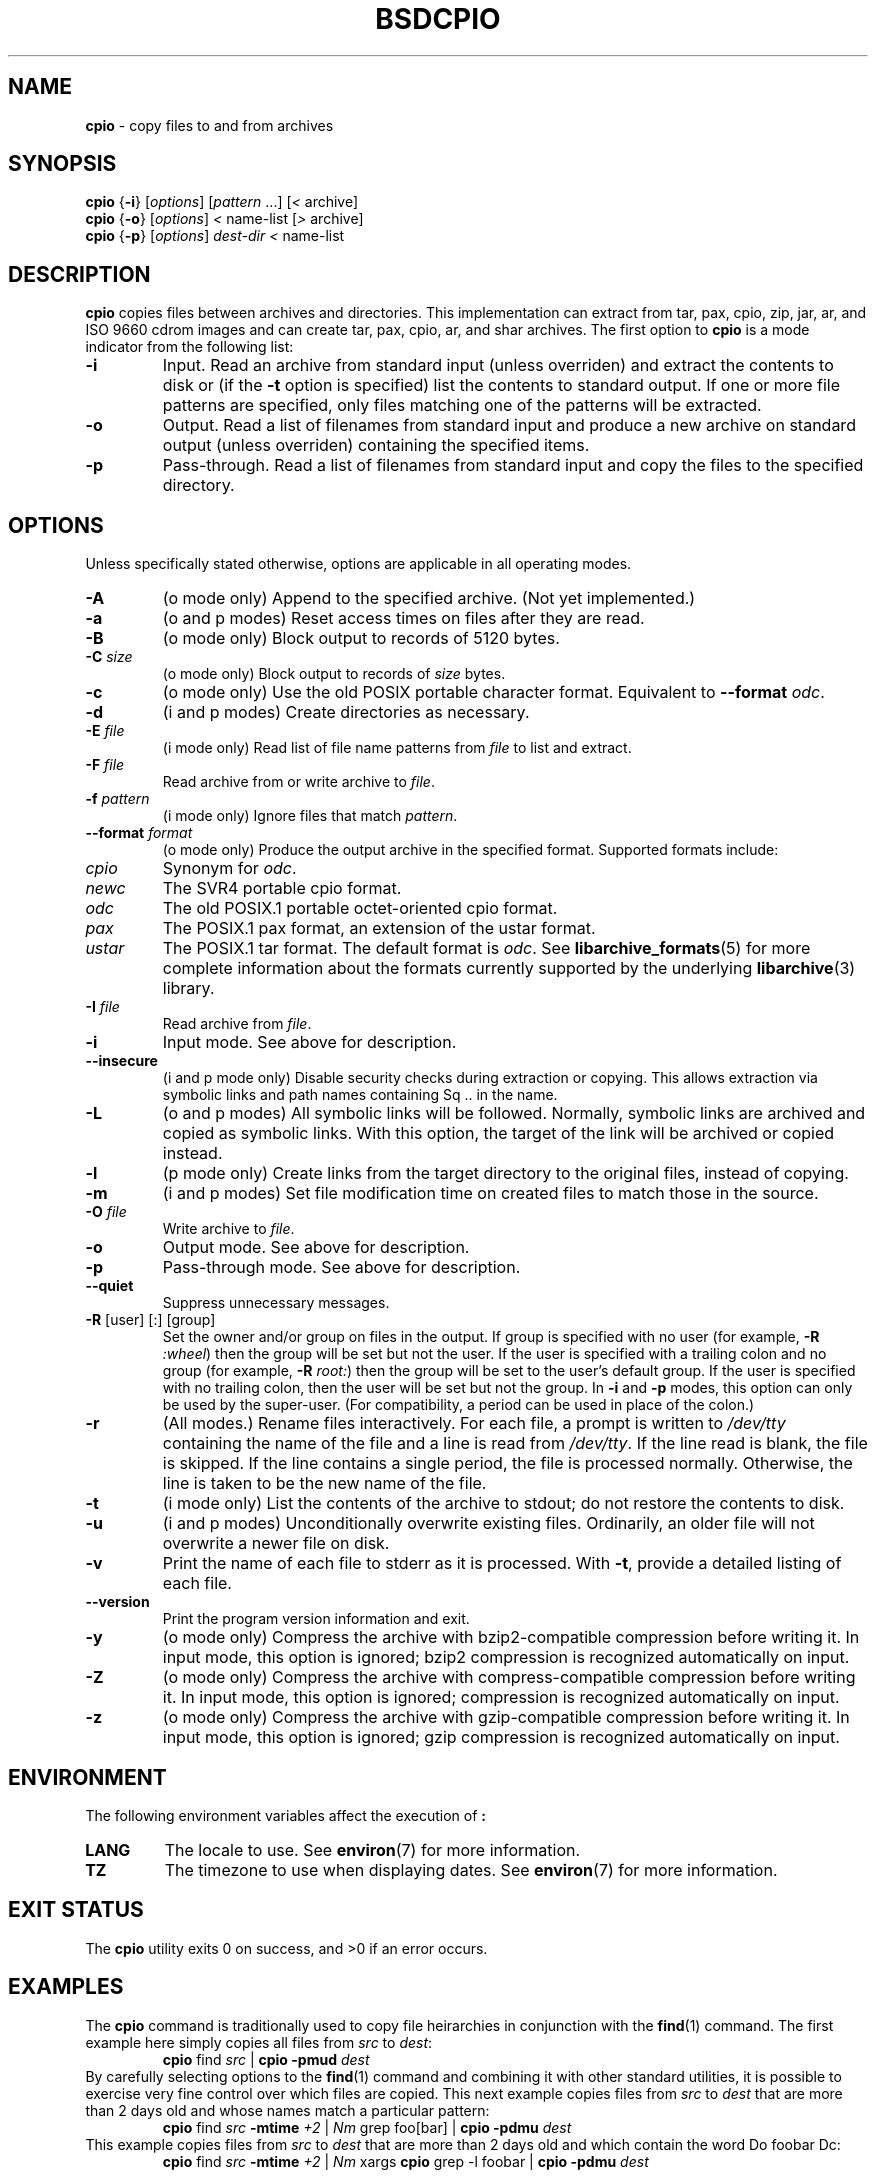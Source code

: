.TH BSDCPIO 1 "December 21, 2007" ""
.SH NAME
\fBcpio\fP
\- copy files to and from archives
.SH SYNOPSIS
.br
\fBcpio\fP
{\fB\-i\fP}
[\fIoptions\fP]
[\fIpattern\fP ...]
[\fI<\fP archive]
.br
\fBcpio\fP
{\fB\-o\fP}
[\fIoptions\fP]
\fI<\fP name-list
[\fI>\fP archive]
.br
\fBcpio\fP
{\fB\-p\fP}
[\fIoptions\fP]
\fIdest-dir\fP
\fI<\fP name-list
.SH DESCRIPTION
\fBcpio\fP
copies files between archives and directories.
This implementation can extract from tar, pax, cpio, zip, jar, ar,
and ISO 9660 cdrom images and can create tar, pax, cpio, ar,
and shar archives.
The first option to
\fBcpio\fP
is a mode indicator from the following list:
.TP
\fB\-i\fP
Input.
Read an archive from standard input (unless overriden) and extract the
contents to disk or (if the
\fB\-t\fP
option is specified)
list the contents to standard output.
If one or more file patterns are specified, only files matching
one of the patterns will be extracted.
.TP
\fB\-o\fP
Output.
Read a list of filenames from standard input and produce a new archive
on standard output (unless overriden) containing the specified items.
.TP
\fB\-p\fP
Pass-through.
Read a list of filenames from standard input and copy the files to the
specified directory.
.SH OPTIONS
Unless specifically stated otherwise, options are applicable in
all operating modes.
.TP
\fB\-A\fP
(o mode only)
Append to the specified archive.
(Not yet implemented.)
.TP
\fB\-a\fP
(o and p modes)
Reset access times on files after they are read.
.TP
\fB\-B\fP
(o mode only)
Block output to records of 5120 bytes.
.TP
\fB\-C\fP \fIsize\fP
(o mode only)
Block output to records of
\fIsize\fP
bytes.
.TP
\fB\-c\fP
(o mode only)
Use the old POSIX portable character format.
Equivalent to
\fB\--format\fP \fIodc\fP.
.TP
\fB\-d\fP
(i and p modes)
Create directories as necessary.
.TP
\fB\-E\fP \fIfile\fP
(i mode only)
Read list of file name patterns from
\fIfile\fP
to list and extract.
.TP
\fB\-F\fP \fIfile\fP
Read archive from or write archive to
\fIfile\fP.
.TP
\fB\-f\fP \fIpattern\fP
(i mode only)
Ignore files that match
\fIpattern\fP.
.TP
\fB\--format\fP \fIformat\fP
(o mode only)
Produce the output archive in the specified format.
Supported formats include:
.TP
\fIcpio\fP
Synonym for
\fIodc\fP.
.TP
\fInewc\fP
The SVR4 portable cpio format.
.TP
\fIodc\fP
The old POSIX.1 portable octet-oriented cpio format.
.TP
\fIpax\fP
The POSIX.1 pax format, an extension of the ustar format.
.TP
\fIustar\fP
The POSIX.1 tar format.
The default format is
\fIodc\fP.
See
\fBlibarchive_formats\fP(5)
for more complete information about the
formats currently supported by the underlying
\fBlibarchive\fP(3)
library.
.TP
\fB\-I\fP \fIfile\fP
Read archive from
\fIfile\fP.
.TP
\fB\-i\fP
Input mode.
See above for description.
.TP
\fB\--insecure\fP
(i and p mode only)
Disable security checks during extraction or copying.
This allows extraction via symbolic links and path names containing
Sq ..
in the name.
.TP
\fB\-L\fP
(o and p modes)
All symbolic links will be followed.
Normally, symbolic links are archived and copied as symbolic links.
With this option, the target of the link will be archived or copied instead.
.TP
\fB\-l\fP
(p mode only)
Create links from the target directory to the original files,
instead of copying.
.TP
\fB\-m\fP
(i and p modes)
Set file modification time on created files to match
those in the source.
.TP
\fB\-O\fP \fIfile\fP
Write archive to
\fIfile\fP.
.TP
\fB\-o\fP
Output mode.
See above for description.
.TP
\fB\-p\fP
Pass-through mode.
See above for description.
.TP
\fB\--quiet\fP
Suppress unnecessary messages.
.TP
\fB\-R\fP [user] [:] [group]
Set the owner and/or group on files in the output.
If group is specified with no user
(for example,
\fB\-R\fP \fI:wheel\fP)
then the group will be set but not the user.
If the user is specified with a trailing colon and no group
(for example,
\fB\-R\fP \fIroot:\fP)
then the group will be set to the user's default group.
If the user is specified with no trailing colon, then
the user will be set but not the group.
In
\fB\-i\fP
and
\fB\-p\fP
modes, this option can only be used by the super-user.
(For compatibility, a period can be used in place of the colon.)
.TP
\fB\-r\fP
(All modes.)
Rename files interactively.
For each file, a prompt is written to
\fI/dev/tty\fP
containing the name of the file and a line is read from
\fI/dev/tty\fP.
If the line read is blank, the file is skipped.
If the line contains a single period, the file is processed normally.
Otherwise, the line is taken to be the new name of the file.
.TP
\fB\-t\fP
(i mode only)
List the contents of the archive to stdout;
do not restore the contents to disk.
.TP
\fB\-u\fP
(i and p modes)
Unconditionally overwrite existing files.
Ordinarily, an older file will not overwrite a newer file on disk.
.TP
\fB\-v\fP
Print the name of each file to stderr as it is processed.
With
\fB\-t\fP,
provide a detailed listing of each file.
.TP
\fB\--version\fP
Print the program version information and exit.
.TP
\fB\-y\fP
(o mode only)
Compress the archive with bzip2-compatible compression before writing it.
In input mode, this option is ignored;
bzip2 compression is recognized automatically on input.
.TP
\fB\-Z\fP
(o mode only)
Compress the archive with compress-compatible compression before writing it.
In input mode, this option is ignored;
compression is recognized automatically on input.
.TP
\fB\-z\fP
(o mode only)
Compress the archive with gzip-compatible compression before writing it.
In input mode, this option is ignored;
gzip compression is recognized automatically on input.
.SH ENVIRONMENT
The following environment variables affect the execution of
\fB:\fP
.TP
.B LANG
The locale to use.
See
\fBenviron\fP(7)
for more information.
.TP
.B TZ
The timezone to use when displaying dates.
See
\fBenviron\fP(7)
for more information.
.SH EXIT STATUS
The \fBcpio\fP utility exits 0 on success, and >0 if an error occurs.
.SH EXAMPLES
The
\fBcpio\fP
command is traditionally used to copy file heirarchies in conjunction
with the
\fBfind\fP(1)
command.
The first example here simply copies all files from
\fIsrc\fP
to
\fIdest\fP:
.RS
\fBcpio\fP find \fIsrc\fP | \fBcpio\fP \fB\-pmud\fP \fIdest\fP
.RE
By carefully selecting options to the
\fBfind\fP(1)
command and combining it with other standard utilities,
it is possible to exercise very fine control over which files are copied.
This next example copies files from
\fIsrc\fP
to
\fIdest\fP
that are more than 2 days old and whose names match a particular pattern:
.RS
\fBcpio\fP find \fIsrc\fP \fB\-mtime\fP \fI+2\fP | \fINm\fP grep foo[bar] | \fBcpio\fP \fB\-pdmu\fP \fIdest\fP
.RE
This example copies files from
\fIsrc\fP
to
\fIdest\fP
that are more than 2 days old and which contain the word
Do foobar Dc:
.RS
\fBcpio\fP find \fIsrc\fP \fB\-mtime\fP \fI+2\fP | \fINm\fP xargs \fBcpio\fP grep -l foobar | \fBcpio\fP \fB\-pdmu\fP \fIdest\fP
.RE
.SH COMPATIBILITY
The mode options i, o, and p and the options
a, B, c, d, f, l, m, r, t, u, and v comply with SUSv2.
The old POSIX.1 standard specified that only
\fB\-i\fP,
\fB\-o\fP,
and
\fB\-p\fP
were interpreted as command-line options.
Each took a single argument of a list of modifier
characters.
For example, the standard syntax allows
\fB\-imu\fP
but does not support
\fB\-miu\fP
or
\fB\-i\fP \fB\-m\fP \fB\-u\fP,
since
\fIm\fP
and
\fIu\fP
are only modifiers to
\fB\-i\fP,
they are not command-line options in their own right.
The syntax supported by this implementation is backwards-compatible
with the standard.
For best compatibility, scripts should limit themselves to the
standard syntax.
.SH SEE ALSO
\fBbzip2\fP(1),
\fBtar\fP(1),
\fBgzip\fP(1),
\fBmt\fP(1),
\fBpax\fP(1),
\fBlibarchive\fP(3),
\fBcpio\fP(5),
\fBlibarchive-formats\fP(5),
\fBtar\fP(5)
.SH STANDARDS
There is no current POSIX standard for the cpio command; it appeared
in
ISO/IEC 9945-1:1996 (``POSIX.1'')
but was dropped from
IEEE Std 1003.1-2001 (``POSIX.1'').
The cpio, ustar, and pax interchange file formats are defined by
IEEE Std 1003.1-2001 (``POSIX.1'')
for the pax command.
.SH HISTORY
The original
\fBcpio\fP
and
\fBfind\fP
utilities were written by Dick Haight
while working in AT&T's Unix Support Group.
They first appeared in 1977 in PWB/UNIX 1.0, the
``Programmer's Work Bench''
system developed for use within AT&T.
They were first released outside of AT&T as part of System III Unix in 1981.
As a result,
\fBcpio\fP
actually predates
\fBtar\fP,
even though it was not well-known outside of AT&T until some time later.
This is a complete re-implementation based on the
\fBlibarchive\fP(3)
library.
.SH BUGS
The cpio archive format has several basic limitations:
It does not store user and group names, only numbers.
As a result, it cannot be reliably used to transfer
files between systems with dissimilar user and group numbering.
Older cpio formats limit the user and group numbers to
16 or 18 bits, which is insufficient for modern systems.
The cpio archive formats cannot support files over 4 gigabytes,
except for the
``odc''
variant, which can support files up to 8 gigabytes.
